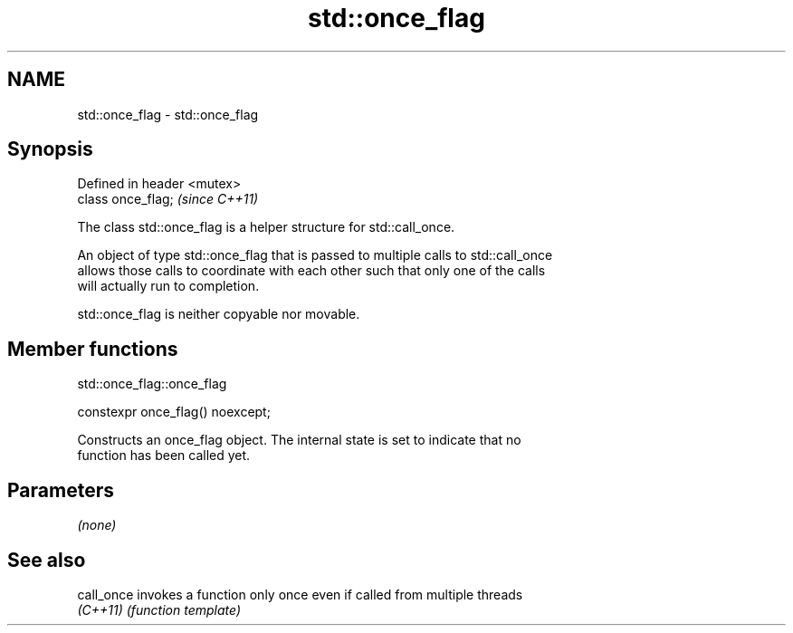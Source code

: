 .TH std::once_flag 3 "2018.03.28" "http://cppreference.com" "C++ Standard Libary"
.SH NAME
std::once_flag \- std::once_flag

.SH Synopsis
   Defined in header <mutex>
   class once_flag;           \fI(since C++11)\fP

   The class std::once_flag is a helper structure for std::call_once.

   An object of type std::once_flag that is passed to multiple calls to std::call_once
   allows those calls to coordinate with each other such that only one of the calls
   will actually run to completion.

   std::once_flag is neither copyable nor movable.

.SH Member functions

std::once_flag::once_flag

   constexpr once_flag() noexcept;

   Constructs an once_flag object. The internal state is set to indicate that no
   function has been called yet.

.SH Parameters

   \fI(none)\fP

.SH See also

   call_once invokes a function only once even if called from multiple threads
   \fI(C++11)\fP   \fI(function template)\fP 
